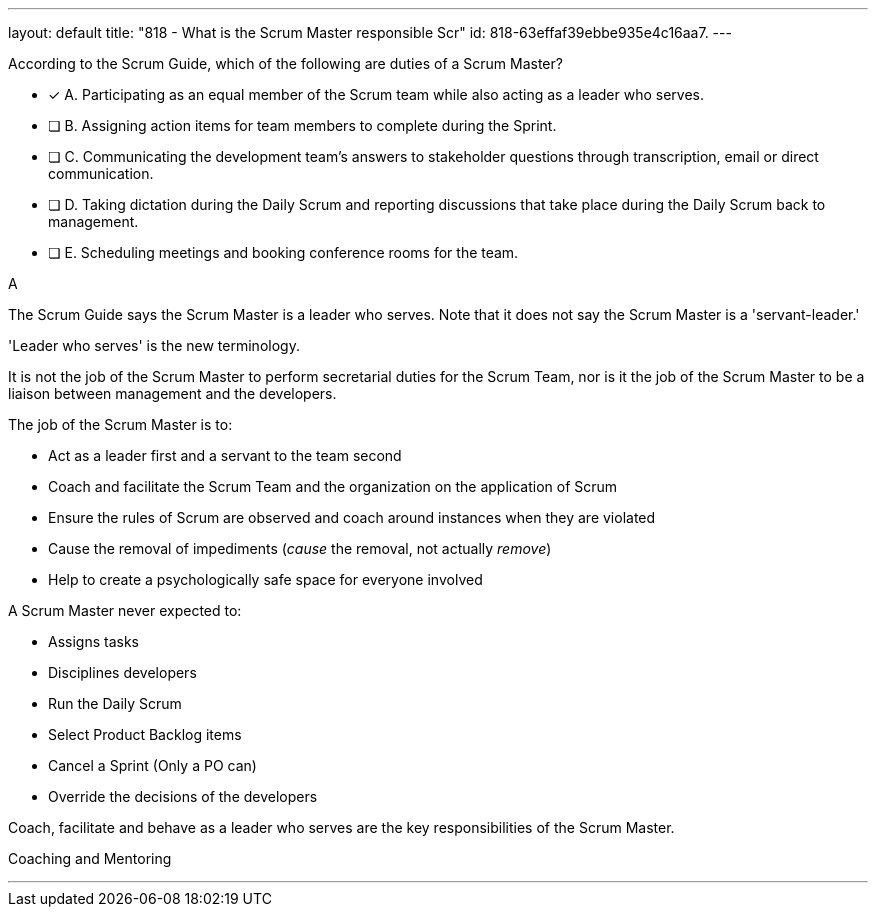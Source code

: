 ---
layout: default 
title: "818 - What is the Scrum Master responsible Scr"
id: 818-63effaf39ebbe935e4c16aa7.
---


[#question]


****

[#query]
--
According to the Scrum Guide, which of the following are duties of a Scrum Master?
--

[#list]
--
* [*] A. Participating as an equal member of the Scrum team while also acting as a leader who serves.
* [ ] B. Assigning action items for team members to complete during the Sprint.
* [ ] C. Communicating the development team's answers to stakeholder questions through transcription, email or direct communication.
* [ ] D. Taking dictation during the Daily Scrum and reporting discussions that take place during the Daily Scrum back to management.
* [ ] E. Scheduling meetings and booking conference rooms for the team.

--
****

[#answer]
A

[#explanation]
--
The Scrum Guide says the Scrum Master is a leader who serves. Note that it does not say the Scrum Master is a 'servant-leader.' 

'Leader who serves' is the new terminology.

It is not the job of the Scrum Master to perform secretarial duties for the Scrum Team, nor is it the job of the Scrum Master to be a liaison between management and the developers.

The job of the Scrum Master is to:

- Act as a leader first and a servant to the team second
- Coach and facilitate the Scrum Team and the organization on the application of Scrum
- Ensure the rules of Scrum are observed and coach around instances when they are violated
- Cause the removal of impediments (_cause_ the removal, not actually _remove_)
- Help to create a psychologically safe space for everyone involved

A Scrum Master never expected to:

- Assigns tasks
- Disciplines developers
- Run the Daily Scrum
- Select Product Backlog items
- Cancel a Sprint (Only a PO can)
- Override the decisions of the developers

Coach, facilitate and behave as a leader who serves are the key responsibilities of the Scrum Master.

--

[#ka]
Coaching and Mentoring

'''

